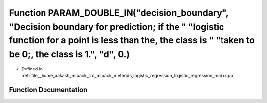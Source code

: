 .. _exhale_function_logistic__regression__main_8cpp_1aa9c9479f9d18adfea37a7a67a24b8d80:

Function PARAM_DOUBLE_IN("decision_boundary", "Decision boundary for prediction; if the " "logistic function for a point is less than the, the class is " "taken to be 0;, the class is 1.", "d", 0.)
=====================================================================================================================================================================================================

- Defined in :ref:`file__home_aakash_mlpack_src_mlpack_methods_logistic_regression_logistic_regression_main.cpp`


Function Documentation
----------------------


.. doxygenfunction:: PARAM_DOUBLE_IN("decision_boundary", "Decision boundary for prediction; if the " "logistic function for a point is less than the, the class is " "taken to be 0;, the class is 1.", "d", 0.)
